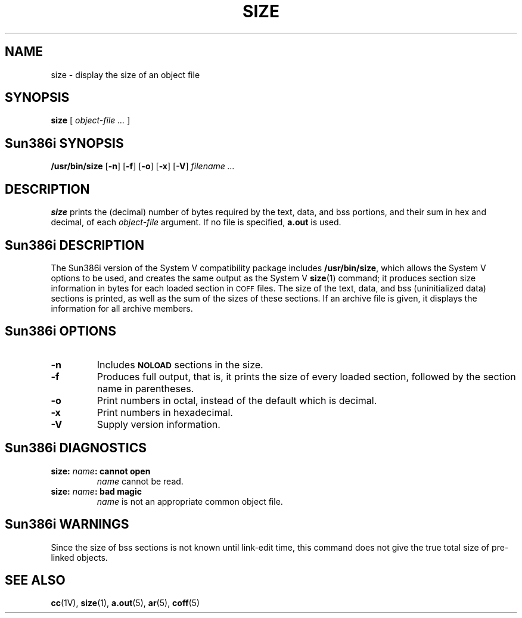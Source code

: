 .TH SIZE 1 "18 February 1988"
.\" @(#)size.1 1.1 92/07/30 SMI; from UCB 4.1
.SH NAME
size \- display the size of an object file
.SH SYNOPSIS
.B size
[
.I object-file .\|.\|.
]
.SH Sun386i SYNOPSIS
.BR /usr/bin/size
.RB [ \-n ]
.RB [ \-f ]
.RB [ \-o ]
.RB [ \-x ]
.RB [ \-V ]
.I filename .\|.\|.
.SH DESCRIPTION
.IX  "size command"  ""  "\fLsize\fP \(em find object file size"
.IX  find "object file size"  ""  "find object file size \(em \fLsize\fP"
.IX  "programming tools"  size  ""  "\fLsize\fP \(em find object file size"
.IX  "object file"  size  ""  "\fLsize\fP \(em find object file size"
.B size
prints the (decimal) number of bytes required by the text, data, and
bss portions, and their sum in hex and decimal, of each
.I object-file
argument.  If no file is specified,
.B a.out
is used.
.SH Sun386i DESCRIPTION
The Sun386i version of the System V compatibility package includes
.BR /usr/bin/size ,
which allows the System V options to be used, and creates the same
output as the System V
.BR size (1)
command; it
produces section size information in bytes for each 
loaded section in
.SM COFF
files.
The size of the text, data, and bss (uninitialized data) sections is
printed, as well as the sum of the sizes of these sections.  If an
archive file is given, it displays the information for all archive
members.
.SH Sun386i OPTIONS
.TP
.B \-n
Includes
.SB NOLOAD
sections in the size.
.TP
.B \-f 
Produces full output, that is, it prints 
the size of every loaded section, followed by the section name
in parentheses.
.TP
.B \-o
Print numbers in octal, instead of the default which is decimal.
.TP
.B \-x
Print numbers in hexadecimal.
.TP
.B \-V
Supply version information.
.SH "Sun386i DIAGNOSTICS"
.TP
.BI "size: " name ": cannot open"
.I name
cannot be read.
.TP
.BI "size: " name ": bad magic"
.I name
is not an appropriate common object file.
.SH "Sun386i WARNINGS"
Since the size of bss sections is not known until
link-edit time, this command
does not give the true total
size of pre-linked objects.
.SH "SEE ALSO"
.BR cc (1V),
.BR size (1),
.BR a.out (5),
.BR ar (5),
.BR coff (5)
